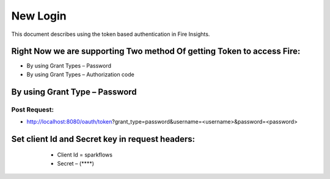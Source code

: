 New Login
+++++++++

This document describes using the token based authentication in Fire Insights.

Right Now we are supporting Two method Of getting Token to access Fire:
-----------------------------------------------------------------------

- By using Grant Types – Password
- By using Grant Types – Authorization code

By using Grant Type – Password
------------------------------

Post Request:
==============
 
- http://localhost:8080/oauth/token?grant_type=password&username=<username>&password=<password> 

Set client Id and Secret key in request headers:
------------------------------------------------
 
                - Client Id = sparkflows
                - Secret – (****)   
               
                
 .. figure:: ../../_assets/user-guide/token1.PNG
   :alt: Token
   :align: center              
               

